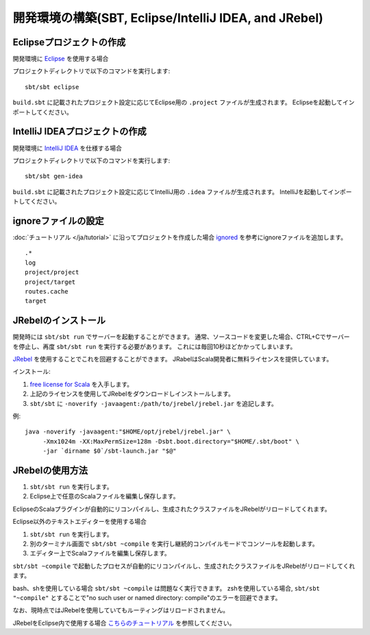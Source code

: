 開発環境の構築(SBT, Eclipse/IntelliJ IDEA, and JRebel)
======================================================

Eclipseプロジェクトの作成
-------------------------

開発環境に `Eclipse <http://scala-ide.org/>`_ を使用する場合

プロジェクトディレクトリで以下のコマンドを実行します:

::

  sbt/sbt eclipse

``build.sbt`` に記載されたプロジェクト設定に応じてEclipse用の ``.project`` ファイルが生成されます。
Eclipseを起動してインポートしてください。

IntelliJ IDEAプロジェクトの作成
-------------------------------

開発環境に `IntelliJ IDEA <http://www.jetbrains.com/idea/>`_ を仕様する場合

プロジェクトディレクトリで以下のコマンドを実行します:

::

  sbt/sbt gen-idea

``build.sbt`` に記載されたプロジェクト設定に応じてIntelliJ用の ``.idea`` ファイルが生成されます。
IntelliJを起動してインポートしてください。


ignoreファイルの設定
--------------------

:doc:`チュートリアル </ja/tutorial>` に沿ってプロジェクトを作成した場合 `ignored <https://github.com/ngocdaothanh/xitrum-new/blob/master/.gitignore>`_ を参考にignoreファイルを追加します。

::

  .*
  log
  project/project
  project/target
  routes.cache
  target

JRebelのインストール
--------------------

開発時には ``sbt/sbt run`` でサーバーを起動することができます。
通常、ソースコードを変更した場合、CTRL+Cでサーバーを停止し、再度 ``sbt/sbt run`` を実行する必要があります。
これには毎回10秒ほどかかってしまいます。

`JRebel <http://www.zeroturnaround.com/jrebel/>`_ を使用することでこれを回避することができます。
JRabelはScala開発者に無料ライセンスを提供しています。

インストール:

1. `free license for Scala <http://sales.zeroturnaround.com/>`_ を入手します。
2. 上記のライセンスを使用してJRebelをダウンロードしインストールします。
3. ``sbt/sbt`` に ``-noverify -javaagent:/path/to/jrebel/jrebel.jar`` を追記します。

例:

::

  java -noverify -javaagent:"$HOME/opt/jrebel/jrebel.jar" \
       -Xmx1024m -XX:MaxPermSize=128m -Dsbt.boot.directory="$HOME/.sbt/boot" \
       -jar `dirname $0`/sbt-launch.jar "$@"

JRebelの使用方法
----------------

1. ``sbt/sbt run`` を実行します。
2. Eclipse上で任意のScalaファイルを編集し保存します。

EclipseのScalaプラグインが自動的にリコンパイルし、生成されたクラスファイルをJRebelがリロードしてくれます。

Eclipse以外のテキストエディターを使用する場合

1. ``sbt/sbt run`` を実行します。
2. 別のターミナル画面で ``sbt/sbt ~compile`` を実行し継続的コンパイルモードでコンソールを起動します。
3. エディター上でScalaファイルを編集し保存します。

``sbt/sbt ~compile`` で起動したプロセスが自動的にリコンパイルし、生成されたクラスファイルをJRebelがリロードしてくれます。

bash、shを使用している場合 ``sbt/sbt ~compile`` は問題なく実行できます。
zshを使用している場合, ``sbt/sbt "~compile"`` とすることで"no such user or named directory: compile"のエラーを回避できます。

なお、現時点ではJRebelを使用していてもルーティングはリロードされません。

JRebelをEclipse内で使用する場合 `こちらのチュートリアル <http://zeroturnaround.com/software/jrebel/eclipse-jrebel-tutorial/>`_ を参照してください。
